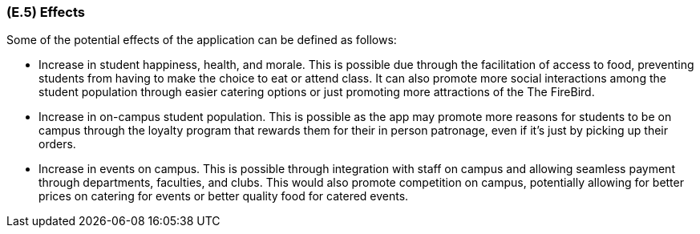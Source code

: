 [#e5,reftext=E.5]
=== (E.5) Effects

ifdef::env-draft[]
TIP: _Elements and properties of the environment that the system will affect. It defines effects of the system's operations on properties of the environment. Where the previous two categories (<<e3>>, <<e4>>) defined influences of the environment on the system, effects are influences in the reverse direction._  <<BM22>>
endif::[]

Some of the potential effects of the application can be defined as follows:

- Increase in student happiness, health, and morale. This is possible due through the facilitation of access to food, preventing students from having to make the choice to eat or attend class. It can also promote more social interactions among the student population through easier catering options or just promoting more attractions of the
The FireBird.

- Increase in on-campus student population. This is possible as the app may promote more reasons for students to be on campus through the loyalty program that rewards them for their in person patronage, even if it's just by picking up their orders.

- Increase in events on campus. This is possible through integration with staff on campus and allowing seamless payment through departments, faculties, and clubs. This would also promote competition on campus, potentially allowing for better prices on catering for events or better quality food for catered events.


